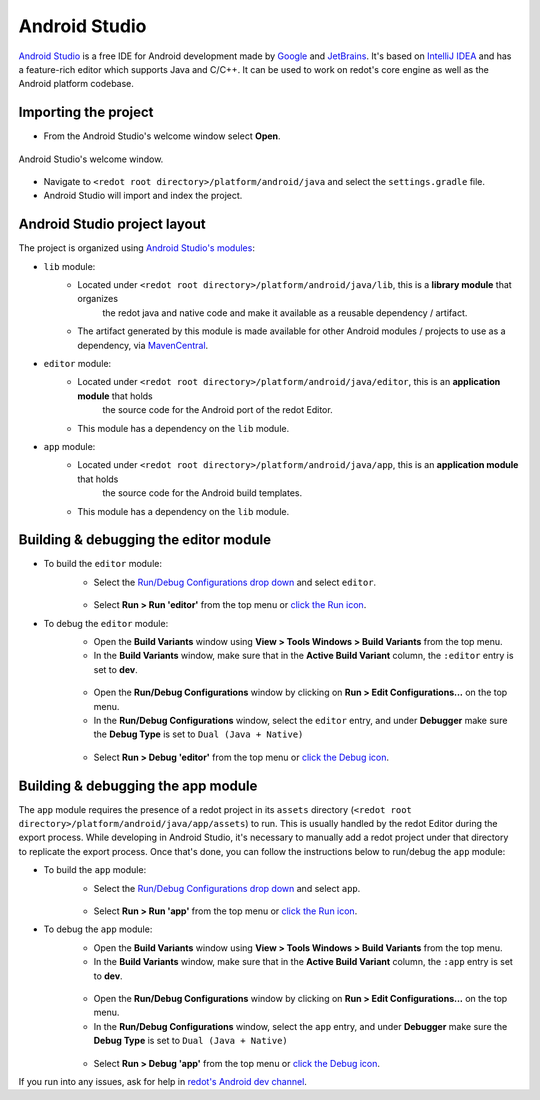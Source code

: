 .. _doc_configuring_an_ide_android_studio:

Android Studio
==============

`Android Studio <https://developer.android.com/studio>`_ is a free
IDE for Android development made by `Google <https://about.google/>`_ and `JetBrains <https://www.jetbrains.com/>`_.
It's based on `IntelliJ IDEA <https://www.jetbrains.com/idea/>`_ and has a
feature-rich editor which supports Java and C/C++. It can be used to
work on redot's core engine as well as the Android platform codebase.

Importing the project
---------------------

- From the Android Studio's welcome window select **Open**.

.. figure:: img/android_studio_setup_project_1.png
   :figclass: figure-w480
   :align: center

   Android Studio's welcome window.

- Navigate to ``<redot root directory>/platform/android/java`` and select the ``settings.gradle`` file.
- Android Studio will import and index the project.

Android Studio project layout
-----------------------------

The project is organized using `Android Studio's modules <https://developer.android.com/studio/projects#ApplicationModules>`_:

- ``lib`` module:
   - Located under ``<redot root directory>/platform/android/java/lib``, this is a **library module** that organizes
      the redot java and native code and make it available as a reusable dependency / artifact.
   - The artifact generated by this module is made available for other Android modules / projects to use as a dependency, via `MavenCentral <https://repo1.maven.org/maven2/org/redotengine/redot/>`_.

- ``editor`` module:
   - Located under ``<redot root directory>/platform/android/java/editor``, this is an **application module** that holds
      the source code for the Android port of the redot Editor.
   - This module has a dependency on the ``lib`` module.

- ``app`` module:
   - Located under ``<redot root directory>/platform/android/java/app``, this is an **application module** that holds
      the source code for the Android build templates.
   - This module has a dependency on the ``lib`` module.

Building & debugging the editor module
--------------------------------------

- To build the ``editor`` module:
   - Select the `Run/Debug Configurations drop down <https://developer.android.com/studio/run/rundebugconfig#running>`_ and select ``editor``.

   .. figure:: img/android_studio_editor_configurations_drop_down.webp
      :figclass: figure-w480
      :align: center

   - Select **Run > Run 'editor'** from the top menu or `click the Run icon <https://developer.android.com/studio/run/rundebugconfig#running>`_.
- To debug the ``editor`` module:
   - Open the **Build Variants** window using **View > Tools Windows > Build Variants** from the top menu.
   - In the **Build Variants** window, make sure that in the **Active Build Variant** column, the ``:editor`` entry is set to **dev**.

   .. figure:: img/android_studio_editor_build_variant.webp
      :figclass: figure-w480
      :align: center

   - Open the **Run/Debug Configurations** window by clicking on **Run > Edit Configurations...** on the top menu.
   - In the **Run/Debug Configurations** window, select the ``editor`` entry, and under **Debugger** make sure the **Debug Type** is set to ``Dual (Java + Native)``

   .. figure:: img/android_studio_editor_debug_type_setup.webp
      :figclass: figure-w480
      :align: center

   - Select **Run > Debug 'editor'** from the top menu or `click the Debug icon <https://developer.android.com/studio/run/rundebugconfig#running>`_.

Building & debugging the app module
-----------------------------------

The ``app`` module requires the presence of a redot project in its ``assets`` directory (``<redot root directory>/platform/android/java/app/assets``) to run.
This is usually handled by the redot Editor during the export process.
While developing in Android Studio, it's necessary to manually add a redot project under that directory to replicate the export process.
Once that's done, you can follow the instructions below to run/debug the ``app`` module:

- To build the ``app`` module:
   - Select the `Run/Debug Configurations drop down <https://developer.android.com/studio/run/rundebugconfig#running>`_ and select ``app``.

   .. figure:: img/android_studio_app_configurations_drop_down.webp
      :figclass: figure-w480
      :align: center

   - Select **Run > Run 'app'** from the top menu or `click the Run icon <https://developer.android.com/studio/run/rundebugconfig#running>`_.
- To debug the ``app`` module:
   - Open the **Build Variants** window using **View > Tools Windows > Build Variants** from the top menu.
   - In the **Build Variants** window, make sure that in the **Active Build Variant** column, the ``:app`` entry is set to **dev**.

   .. figure:: img/android_studio_app_build_variant.webp
      :figclass: figure-w480
      :align: center

   - Open the **Run/Debug Configurations** window by clicking on **Run > Edit Configurations...** on the top menu.
   - In the **Run/Debug Configurations** window, select the ``app`` entry, and under **Debugger** make sure the **Debug Type** is set to ``Dual (Java + Native)``

   .. figure:: img/android_studio_app_debug_type_setup.webp
      :figclass: figure-w480
      :align: center

   - Select **Run > Debug 'app'** from the top menu or `click the Debug icon <https://developer.android.com/studio/run/rundebugconfig#running>`_.


If you run into any issues, ask for help in
`redot's Android dev channel <https://chat.redotengine.org/channel/android>`__.
